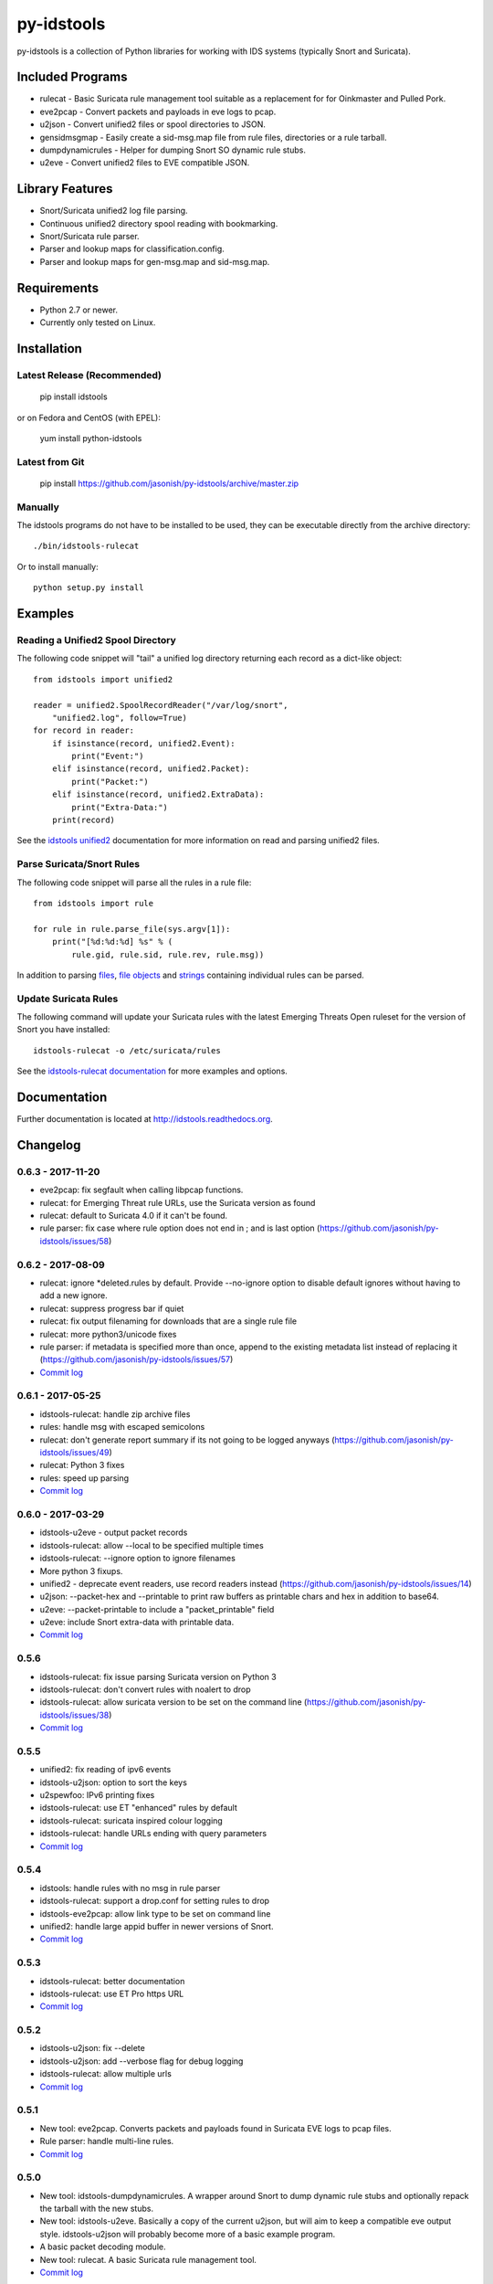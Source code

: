 py-idstools |build-status| |docs|
=================================

py-idstools is a collection of Python libraries for working with IDS
systems (typically Snort and Suricata).

Included Programs
-----------------
- rulecat - Basic Suricata rule management tool suitable as a
  replacement for for Oinkmaster and Pulled Pork.
- eve2pcap - Convert packets and payloads in eve logs to pcap.
- u2json - Convert unified2 files or spool directories to JSON.
- gensidmsgmap - Easily create a sid-msg.map file from rule files,
  directories or a rule tarball.
- dumpdynamicrules - Helper for dumping Snort SO dynamic rule stubs.
- u2eve - Convert unified2 files to EVE compatible JSON.

Library Features
----------------

- Snort/Suricata unified2 log file parsing.
- Continuous unified2 directory spool reading with bookmarking.
- Snort/Suricata rule parser.
- Parser and lookup maps for classification.config.
- Parser and lookup maps for gen-msg.map and sid-msg.map.

Requirements
------------

- Python 2.7 or newer.
- Currently only tested on Linux.

Installation
------------

Latest Release (Recommended)
~~~~~~~~~~~~~~~~~~~~~~~~~~~~

    pip install idstools

or on Fedora and CentOS (with EPEL):

    yum install python-idstools


Latest from Git
~~~~~~~~~~~~~~~

    pip install https://github.com/jasonish/py-idstools/archive/master.zip

Manually
~~~~~~~~

The idstools programs do not have to be installed to be used, they can
be executable directly from the archive directory::

  ./bin/idstools-rulecat

Or to install manually::

  python setup.py install

Examples
--------

Reading a Unified2 Spool Directory
~~~~~~~~~~~~~~~~~~~~~~~~~~~~~~~~~~

The following code snippet will "tail" a unified log directory
returning each record as a dict-like object::

  from idstools import unified2

  reader = unified2.SpoolRecordReader("/var/log/snort",
      "unified2.log", follow=True)
  for record in reader:
      if isinstance(record, unified2.Event):
          print("Event:")
      elif isinstance(record, unified2.Packet):
          print("Packet:")
      elif isinstance(record, unified2.ExtraData):
          print("Extra-Data:")
      print(record)

See the `idstools unified2
<http://idstools.readthedocs.io/en/latest/unified2.html>`_
documentation for more information on read and parsing unified2 files.

Parse Suricata/Snort Rules
~~~~~~~~~~~~~~~~~~~~~~~~~~

The following code snippet will parse all the rules in a rule file::

  from idstools import rule

  for rule in rule.parse_file(sys.argv[1]):
      print("[%d:%d:%d] %s" % (
          rule.gid, rule.sid, rule.rev, rule.msg))

In addition to parsing `files
<http://idstools.readthedocs.io/en/latest/apidoc/idstools.rule.html#idstools.rule.parse_file>`_,
`file objects
<http://idstools.readthedocs.io/en/latest/apidoc/idstools.rule.html#idstools.rule.parse_fileobj>`_
and `strings
<http://idstools.readthedocs.io/en/latest/apidoc/idstools.rule.html#idstools.rule.parse>`_
containing individual rules can be parsed.

Update Suricata Rules
~~~~~~~~~~~~~~~~~~~~~

The following command will update your Suricata rules with the latest
Emerging Threats Open ruleset for the version of Snort you have
installed::

  idstools-rulecat -o /etc/suricata/rules

See the `idstools-rulecat documentation
<http://idstools.readthedocs.io/en/latest/tools/rulecat.html>`_ for
more examples and options.

Documentation
-------------

Further documentation is located at http://idstools.readthedocs.org.

Changelog
---------

0.6.3 - 2017-11-20
~~~~~~~~~~~~~~~~~~
- eve2pcap: fix segfault when calling libpcap functions.
- rulecat: for Emerging Threat rule URLs, use the Suricata version as found
- rulecat: default to Suricata 4.0 if it can't be found.
- rule parser: fix case where rule option does not end in ; and is
  last option (https://github.com/jasonish/py-idstools/issues/58)

0.6.2 - 2017-08-09
~~~~~~~~~~~~~~~~~~
- rulecat: ignore *deleted.rules by default. Provide --no-ignore
  option to disable default ignores without having to add a new
  ignore.
- rulecat: suppress progress bar if quiet
- rulecat: fix output filenaming for downloads that are a single rule
  file
- rulecat: more python3/unicode fixes
- rule parser: if metadata is specified more than once, append to the
  existing metadata list instead of replacing it
  (https://github.com/jasonish/py-idstools/issues/57)
- `Commit log <https://github.com/jasonish/py-idstools/compare/0.6.1...0.6.2>`_

0.6.1 - 2017-05-25
~~~~~~~~~~~~~~~~~~
- idstools-rulecat: handle zip archive files
- rules: handle msg with escaped semicolons
- rulecat: don't generate report summary if its not going to be logged
  anyways (https://github.com/jasonish/py-idstools/issues/49)
- rulecat: Python 3 fixes
- rules: speed up parsing
- `Commit log <https://github.com/jasonish/py-idstools/compare/0.6.0...0.6.1>`_

0.6.0 - 2017-03-29
~~~~~~~~~~~~~~~~~~
- idstools-u2eve - output packet records
- idstools-rulecat: allow --local to be specified multiple times
- idstools-rulecat: --ignore option to ignore filenames
- More python 3 fixups.
- unified2 - deprecate event readers, use record readers instead
  (https://github.com/jasonish/py-idstools/issues/14)
- u2json: --packet-hex and --printable to print raw buffers as printable
  chars and hex in addition to base64.
- u2eve: --packet-printable to include a "packet_printable" field
- u2eve: include Snort extra-data with printable data.
- `Commit log <https://github.com/jasonish/py-idstools/compare/0.5.6...0.6.0>`_

0.5.6
~~~~~
- idstools-rulecat: fix issue parsing Suricata version on Python 3
- idstools-rulecat: don't convert rules with noalert to drop
- idstools-rulecat: allow suricata version to be set on the command
  line (https://github.com/jasonish/py-idstools/issues/38)
- `Commit log <https://github.com/jasonish/py-idstools/compare/0.5.5...0.5.6>`_

0.5.5
~~~~~
- unified2: fix reading of ipv6 events
- idstools-u2json: option to sort the keys
- u2spewfoo: IPv6 printing fixes
- idstools-rulecat: use ET "enhanced" rules by default
- idstools-rulecat: suricata inspired colour logging
- idstools-rulecat: handle URLs ending with query parameters
- `Commit log <https://github.com/jasonish/py-idstools/compare/0.5.4...0.5.5>`_

0.5.4
~~~~~

- idstools: handle rules with no msg in rule parser
- idstools-rulecat: support a drop.conf for setting rules to drop
- idstools-eve2pcap: allow link type to be set on command line
- unified2: handle large appid buffer in newer versions of Snort.
- `Commit log <https://github.com/jasonish/py-idstools/compare/0.5.3...0.5.4>`_

0.5.3
~~~~~
- idstools-rulecat: better documentation
- idstools-rulecat: use ET Pro https URL
- `Commit log <https://github.com/jasonish/py-idstools/compare/0.5.2...0.5.3>`_

0.5.2
~~~~~
- idstools-u2json: fix --delete
- idstools-u2json: add --verbose flag for debug logging
- idstools-rulecat: allow multiple urls
- `Commit log <https://github.com/jasonish/py-idstools/compare/0.5.1...0.5.2>`_

0.5.1
~~~~~
- New tool: eve2pcap. Converts packets and payloads found in Suricata
  EVE logs to pcap files.
- Rule parser: handle multi-line rules.
- `Commit log <https://github.com/jasonish/py-idstools/compare/0.5.0...0.5.1>`_

0.5.0
~~~~~
- New tool: idstools-dumpdynamicrules. A wrapper around Snort to dump
  dynamic rule stubs and optionally repack the tarball with the new
  stubs.
- New tool: idstools-u2eve. Basically a copy of the current u2json,
  but will aim to keep a compatible eve output style.  idstools-u2json
  will probably become more of a basic example program.
- A basic packet decoding module.
- New tool: rulecat. A basic Suricata rule management tool.
- `Commit log <https://github.com/jasonish/py-idstools/compare/0.4.4...0.5.0>`_

0.4.4
~~~~~
- Fix reading of growing file on OS X.
- Fix error in parsing decoder rules introduced in 0.4.3.
- `Commit log <https://github.com/jasonish/py-idstools/compare/0.4.3...0.4.4>`_

0.4.3
~~~~~
- Make the rule direction an accessible field of the rule object.
- `Commit log <https://github.com/jasonish/py-idstools/compare/0.4.2...0.4.3>`_

0.4.2
~~~~~
- Fix issue loading signature map files (GitHub issue #2).
- `Commit log <https://github.com/jasonish/py-idstools/compare/0.4.1...0.4.2>`_

0.4.1
~~~~~
- Fix IPv6 address unpacking.
- In u2json, if the protocol number can't be converted to a string,
  encode the number as a string for a consistent JSON data type.
- `Commit log <https://github.com/jasonish/py-idstools/compare/0.4.0...0.4.1>`_

0.4.0
~~~~~
- New tool, u2json to convert unified2 files to JSON.
- `Commit log <https://github.com/jasonish/py-idstools/compare/0.3.1...0.4.0>`_

0.3.1
~~~~~
- Support the new appid unified2 event types introduced in Snort
  2.9.7.0.alpha.
- `Commit log <https://github.com/jasonish/py-idstools/compare/0.3.0...0.3.1>`_

.. |build-status| image:: https://travis-ci.org/jasonish/py-idstools.png?branch=master
   :target: https://travis-ci.org/jasonish/py-idstools

.. |docs| image:: https://readthedocs.org/projects/idstools/badge/?version=latest
   :alt: Documentation Status
   :scale: 100%
   :target: https://idstools.readthedocs.io/en/latest/?badge=latest
